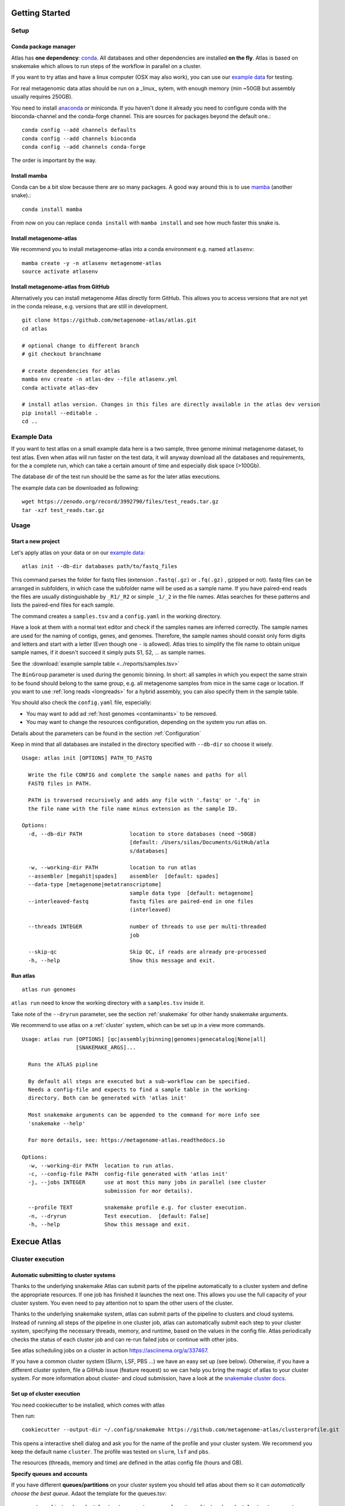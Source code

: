 .. _conda: http://anaconda.org/
.. _mamba: https://github.com/TheSnakePit/mamba

Getting Started
***************

Setup
=====

Conda package manager
---------------------

Atlas has **one dependency**: conda_. All databases and other dependencies are installed **on the fly**.
Atlas is based on snakemake which allows to run steps of the workflow in parallel on a cluster.

If you want to try atlas and have a linux computer (OSX may also work), you can use our `example data`_ for testing.

For real metagenomic data atlas should be run on a _linux_ sytem, with enough memory (min ~50GB but assembly usually requires 250GB).



You need to install `anaconda <http://anaconda.org/>`_ or miniconda. If you haven't done it already you need to configure conda with the bioconda-channel and the conda-forge channel. This are sources for packages beyond the default one.::

    conda config --add channels defaults
    conda config --add channels bioconda
    conda config --add channels conda-forge

The order is important by the way.

Install mamba
-------------

Conda can be a bit slow because there are so many packages. A good way around this is to use mamba_ (another snake).::

    conda install mamba


From now on you can replace ``conda install`` with ``mamba install`` and see how much faster this snake is.

Install metagenome-atlas
------------------------

We recommend you to install metagenome-atlas into a conda environment e.g. named ``atlasenv``::

    mamba create -y -n atlasenv metagenome-atlas
    source activate atlasenv



Install metagenome-atlas from GitHub
------------------------------------

Alternatively you can install metagenome Atlas directly form GitHub. This allows you to access versions that are not yet in the conda release, e.g. versions that are still in development.
::


    git clone https://github.com/metagenome-atlas/atlas.git
    cd atlas

    # optional change to different branch
    # git checkout branchname

    # create dependencies for atlas
    mamba env create -n atlas-dev --file atlasenv.yml
    conda activate atlas-dev

    # install atlas version. Changes in this files are directly available in the atlas dev version
    pip install --editable .
    cd ..





.. _`example data`:

Example Data
============

If you want to test atlas on a small example data here is a two sample, three genome minimal metagenome dataset,
to test atlas. Even when atlas will run faster on the test data,
it will anyway download all the databases and requirements, for the a complete run,
which can take a certain amount of time and especially disk space (>100Gb).

The database dir of the test run should be the same as for the later atlas executions.

The example data can be downloaded as following::

  wget https://zenodo.org/record/3992790/files/test_reads.tar.gz
  tar -xzf test_reads.tar.gz



Usage
=====

Start a new project
-------------------

Let's apply atlas on your data or on our `example data`_::

  atlas init --db-dir databases path/to/fastq_files

This command parses the folder for fastq files (extension ``.fastq(.gz)`` or ``.fq(.gz)`` , gzipped or not). fastq files can be arranged in subfolders, in which case the subfolder name will be used as a sample name. If you have paired-end reads the files are usually distinguishable by ``_R1/_R2`` or simple ``_1/_2`` in the file names. Atlas searches for these patterns and lists the paired-end files for each sample.

The command creates a ``samples.tsv`` and a ``config.yaml`` in the working directory.

Have a look at them with a normal text editor and check if the samples names are inferred correctly. The sample names are used for the naming of contigs, genes, and genomes. Therefore, the sample names should consist only form digits and letters and start with a letter (Even though one ``-`` is allowed). Atlas tries to simplify the file name to obtain unique sample names, if it doesn't succeed it simply puts S1, S2, ... as sample names.


See the  :download:`example sample table <../reports/samples.tsv>`

The ``BinGroup`` parameter is used during the genomic binning.
In short: all samples in which you expect the same strain to
be found should belong to the same group,
e.g. all metagenome samples from mice in the same cage or location.
If you want to use :ref:`long reads <longreads>` for a hybrid assembly, you can also specify them in the sample table.


You should also check the ``config.yaml`` file, especially:


- You may want to add ad :ref:`host genomes <contaminants>` to be removed.
- You may want to change the resources configuration, depending on the system you run atlas on.

Details about the parameters can be found in the section :ref:`Configuration`

Keep in mind that all databases are installed in the directory specified with ``--db-dir`` so choose it wisely.


::

    Usage: atlas init [OPTIONS] PATH_TO_FASTQ

      Write the file CONFIG and complete the sample names and paths for all
      FASTQ files in PATH.

      PATH is traversed recursively and adds any file with '.fastq' or '.fq' in
      the file name with the file name minus extension as the sample ID.

    Options:
      -d, --db-dir PATH               location to store databases (need ~50GB)
                                      [default: /Users/silas/Documents/GitHub/atla
                                      s/databases]

      -w, --working-dir PATH          location to run atlas
      --assembler [megahit|spades]    assembler  [default: spades]
      --data-type [metagenome|metatranscriptome]
                                      sample data type  [default: metagenome]
      --interleaved-fastq             fastq files are paired-end in one files
                                      (interleaved)

      --threads INTEGER               number of threads to use per multi-threaded
                                      job

      --skip-qc                       Skip QC, if reads are already pre-processed
      -h, --help                      Show this message and exit.


Run atlas
---------

::

  atlas run genomes


``atlas run`` need to know the working directory with a ``samples.tsv`` inside it.

Take note of the ``--dryrun`` parameter, see the section :ref:`snakemake` for other handy snakemake arguments.

We recommend to use atlas on a :ref:`cluster` system, which can be set up in a view more commands.


::

  Usage: atlas run [OPTIONS] [qc|assembly|binning|genomes|genecatalog|None|all]
                   [SNAKEMAKE_ARGS]...

    Runs the ATLAS pipline

    By default all steps are executed but a sub-workflow can be specified.
    Needs a config-file and expects to find a sample table in the working-
    directory. Both can be generated with 'atlas init'

    Most snakemake arguments can be appended to the command for more info see
    'snakemake --help'

    For more details, see: https://metagenome-atlas.readthedocs.io

  Options:
    -w, --working-dir PATH  location to run atlas.
    -c, --config-file PATH  config-file generated with 'atlas init'
    -j, --jobs INTEGER      use at most this many jobs in parallel (see cluster
                            submission for mor details).

    --profile TEXT          snakemake profile e.g. for cluster execution.
    -n, --dryrun            Test execution.  [default: False]
    -h, --help              Show this message and exit.


Execue Atlas
************


.. _cluster:

Cluster execution
=================

Automatic submitting to cluster systems
---------------------------------------

Thanks to the underlying snakemake Atlas can submit parts of the pipeline automatically to a cluster system and define the appropriate resources. If one job has finished it launches the next one.
This allows you use the full capacity of your cluster system. You even need to pay attention not to spam the other users of the cluster.




Thanks to the underlying snakemake system, atlas can submit parts of the pipeline  to clusters and cloud systems. Instead of running all steps of the pipeline in one cluster job, atlas can automatically submit each step to your cluster system, specifying the necessary threads, memory, and runtime, based on the values in the config file. Atlas periodically checks the status of each cluster job and can re-run failed jobs or continue with other jobs.

See atlas scheduling jobs on a cluster in action `<https://asciinema.org/a/337467>`_.

If you have a common cluster system (Slurm, LSF, PBS ...) we have an easy set up (see below). Otherwise, if you have a different cluster system, file a GitHub issue (feature request) so we can help you bring the magic of atlas to your cluster system.
For more information about cluster- and cloud submission, have a look at the `snakemake cluster docs <https://snakemake.readthedocs.io/en/stable/executing/cluster-cloud.html>`_.

Set up of cluster execution
---------------------------

You need cookiecutter to be installed, which comes with atlas

Then run::

    cookiecutter --output-dir ~/.config/snakemake https://github.com/metagenome-atlas/clusterprofile.git

This opens a interactive shell dialog and ask you for the name of the profile and your cluster system.
We recommend you keep the default name ``cluster``. The profile was tested on ``slurm``, ``lsf`` and ``pbs``.

The resources (threads, memory and time) are defined in the atlas config file (hours and GB).

**Specify queues and accounts**


If you have different **queues/partitions** on your cluster system you should tell atlas about them so it can *automatically choose the best queue*. Adaot the template for the queues.tsv::

  cp ~/.config/snakemake/cluster/queues.tsv.example ~/.config/snakemake/cluster/queues.tsv

Now enter the information about the queues/partitions on your particular system.


If you need to specify **accounts** or other options for one or all rules you can do this for all rules or for specific rules in the ``~/.config/snakemake/cluster/cluster_config.yaml``. In addition, using this file you can overwrite the resources defined  in the config file.

Example for ``cluster_config.yaml`` with queues defined::


  __default__:
  # default parameter for all rules
    account: project_1345
    nodes: 1



Now, you can run atlas on a cluster with::

    atlas run <options> --profile cluster


As the whole pipeline can take several days, I usually run this command in a screen on the head node, even when system administrators don't normally like that. On the head node atlas only schedules the jobs and combines tables, so it doesn't use many resources. You can also submit the atlas command as a long lasting job.

 .. The mapping between  resources and cluster are defined in the ``~/.config/snakemake/cluster/key_mapping.yaml``.




If a job fails, you will find the "external jobid" in the error message.
You can investigate the job via this ID.


The atlas argument ``--jobs`` now becomes the number of jobs simultaneously submitted to the cluster system. You can set this as high as 99 if your colleagues don't mind you over-using the cluster system.


.. _local:

Single machine execution
========================

If you cannot use the  :ref:`automatic scheduling <cluster>` you can still try to use atlas on a single machine (local execution) with a lot of memory and threads ideally. In this case I recommend you the following options. The same applies if you submit a single job to a cluster running atlas.

In theory you don't need to adapt the parameters in the config file. However you should tell atlas how many threads and how much memory (GB) you have available on our system so Atlas can take this into account.

For local execution the ``--jobs`` command line arguments defines the number of threads used in total. Set it to the number of processors available on your machine.  If you have less core available than specified in the config file. The jobs are downscaled. If you have more Atlas tries to start multiple jobs, to optimally use the cores on you machine. The same applies for the memory.

For example on a machine with 16 processors and 250GB memory you might want to run::

  atlas run all --resources mem=245 java_mem=208  --jobs 16

Select the java_mem at 0.85 for the memory maximum.
The whole pipeline can take more than a day. If for any reason the pipeline stops you can just rerun the same command after having inspected the error.


Cloud execution
===============

Atlas, like any other snakemake pipeline can  also easily be submitted to cloud systems. I suggest looking at the `snakemake doc <https://snakemake.readthedocs.io/en/stable/executing/cluster-cloud.html>`_. Keep in mind any snakemake comand line argument can just be appended to the atlas command.



.. _snakemake:

Useful command line options
===========================

Atlas builds on snakemake. We designed the command line interface in a way that additional snakemake arguments can be added to an atlas run call.

For instance the ``--profile`` used for cluster execution. Other handy snakemake command line arguments include.

 ``--keep-going``, which  allows atlas in the case of a failed job to continue with independent steps.


For a full list of snakemake arguments see the `snakemake doc <https://snakemake.readthedocs.io/en/stable/executing/cli.html#all-options>`_.
